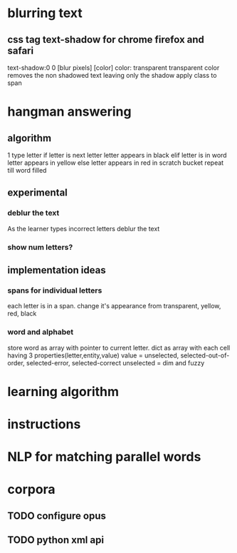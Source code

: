 
* blurring text
** css tag text-shadow for chrome firefox and safari
   text-shadow:0 0 [blur pixels] [color]
   color: transparent
   transparent color removes the non shadowed text leaving only the shadow
   apply class to span

* hangman answering
** algorithm
  1 type letter
  if letter is next letter
    letter appears in black
  elif letter is in word
    letter appears in yellow
  else 
    letter appears in red in scratch bucket
  repeat till word filled
  
** experimental
*** deblur the text
    As the learner types incorrect letters deblur the text
*** show num letters?
** implementation ideas
*** spans for individual letters
    each letter is in a span.  change it's appearance from transparent, yellow, red, black
*** word and alphabet
    store word as array with pointer to current letter.  dict as array with each cell having 3 properties(letter,entity,value)
    value = unselected, selected-out-of-order, selected-error, selected-correct
    unselected = dim and fuzzy


* learning algorithm

* instructions

* NLP for matching parallel words

* corpora
** TODO configure opus
** TODO python xml api

